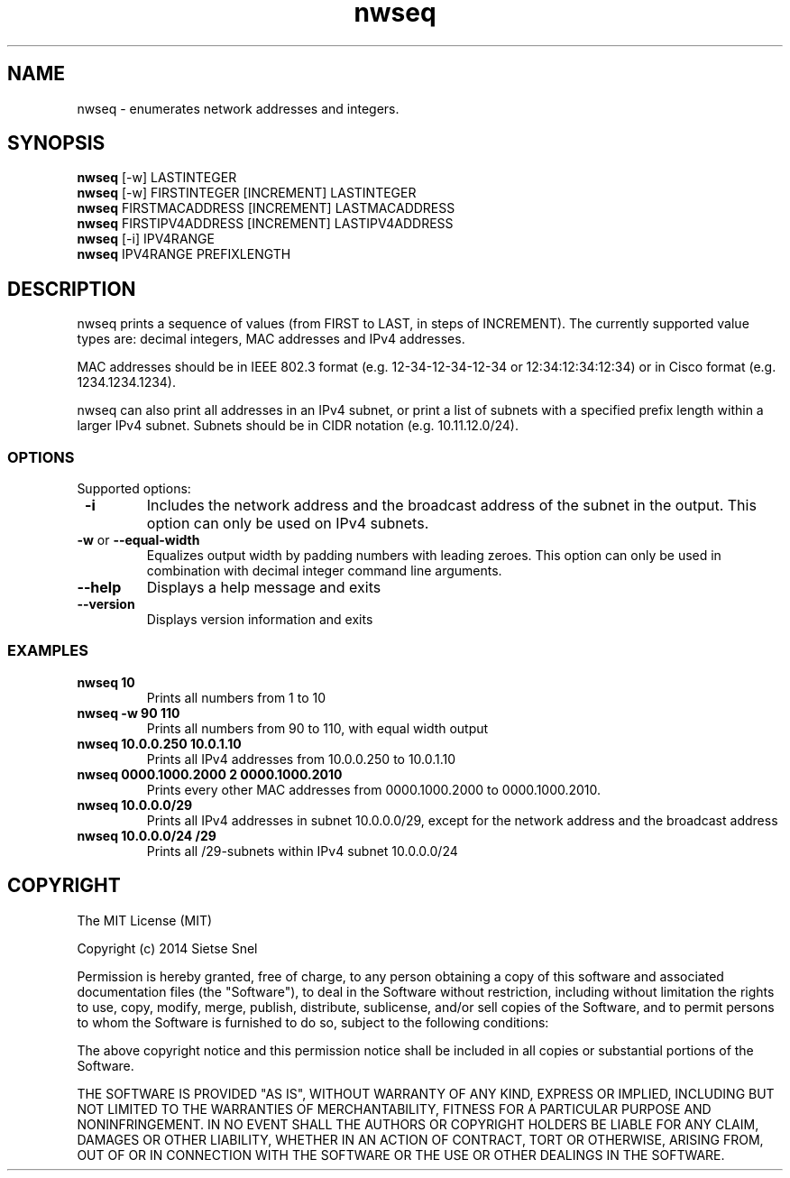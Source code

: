 .TH nwseq 8 "May 31st, 2014"

.SH NAME
nwseq - enumerates network addresses and integers. 

.SH SYNOPSIS

.B nwseq
[-w] LASTINTEGER
.br
.B nwseq
[-w] FIRSTINTEGER [INCREMENT] LASTINTEGER
.br
.B nwseq
FIRSTMACADDRESS [INCREMENT] LASTMACADDRESS
.br
.B nwseq
FIRSTIPV4ADDRESS [INCREMENT] LASTIPV4ADDRESS
.br
.B nwseq
[-i] IPV4RANGE 
.br
.B nwseq
IPV4RANGE PREFIXLENGTH
.br

.SH DESCRIPTION

nwseq prints a sequence of values (from FIRST to LAST, in steps of INCREMENT). The currently supported value types are: decimal integers, 
MAC addresses and IPv4 addresses. 

MAC addresses should be in IEEE 802.3 format (e.g. 12-34-12-34-12-34 or 12:34:12:34:12:34) or 
in Cisco format (e.g. 1234.1234.1234). 

nwseq can also print all addresses in an IPv4 subnet, or print a list of subnets with a specified prefix length within a larger IPv4 subnet. Subnets should be in CIDR notation (e.g. 10.11.12.0/24). 

.SS OPTIONS

Supported options:
.TP
\fB \-i \fP
Includes the network address and the broadcast address of the subnet in the output. This option can only be used on IPv4 subnets.

.TP
\fB \-w \fP  or \fB --equal-width \fP
Equalizes output width by padding numbers with leading zeroes. This option can only be used in combination
with decimal integer command line arguments.

.TP
.BI \-\-help
Displays a help message and exits

.TP
.BI \-\-version
Displays version information and exits

.SS EXAMPLES

.TP
\fBnwseq 10\fP
Prints all numbers from 1 to 10

.TP
\fBnwseq -w 90 110\fP
Prints all numbers from 90 to 110, with equal width output

.TP
\fBnwseq 10.0.0.250 10.0.1.10\fP
Prints all IPv4 addresses from 10.0.0.250 to 10.0.1.10

.TP
\fBnwseq 0000.1000.2000 2 0000.1000.2010\fP
Prints every other MAC addresses from 0000.1000.2000 to 0000.1000.2010.

.TP
\fBnwseq 10.0.0.0/29\fP
Prints all IPv4 addresses in subnet 10.0.0.0/29, except for the network address and
the broadcast address

.TP
\fBnwseq 10.0.0.0/24 /29\fP
Prints all /29-subnets within IPv4 subnet 10.0.0.0/24

.SH COPYRIGHT

The MIT License (MIT)

Copyright (c) 2014 Sietse Snel

Permission is hereby granted, free of charge, to any person obtaining a copy
of this software and associated documentation files (the "Software"), to deal
in the Software without restriction, including without limitation the rights
to use, copy, modify, merge, publish, distribute, sublicense, and/or sell
copies of the Software, and to permit persons to whom the Software is
furnished to do so, subject to the following conditions:

The above copyright notice and this permission notice shall be included in all
copies or substantial portions of the Software.

THE SOFTWARE IS PROVIDED "AS IS", WITHOUT WARRANTY OF ANY KIND, EXPRESS OR
IMPLIED, INCLUDING BUT NOT LIMITED TO THE WARRANTIES OF MERCHANTABILITY,
FITNESS FOR A PARTICULAR PURPOSE AND NONINFRINGEMENT. IN NO EVENT SHALL THE
AUTHORS OR COPYRIGHT HOLDERS BE LIABLE FOR ANY CLAIM, DAMAGES OR OTHER
LIABILITY, WHETHER IN AN ACTION OF CONTRACT, TORT OR OTHERWISE, ARISING FROM,
OUT OF OR IN CONNECTION WITH THE SOFTWARE OR THE USE OR OTHER DEALINGS IN THE
SOFTWARE.
